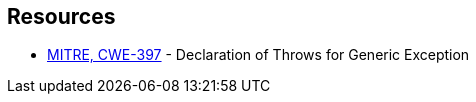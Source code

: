 == Resources

* https://cwe.mitre.org/data/definitions/397[MITRE, CWE-397] - Declaration of Throws for Generic Exception
